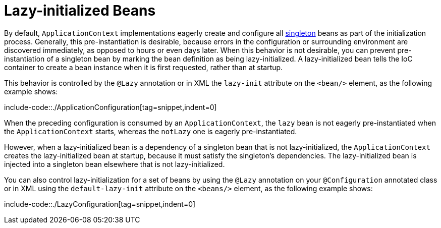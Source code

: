 [[beans-factory-lazy-init]]
= Lazy-initialized Beans

By default, `ApplicationContext` implementations eagerly create and configure all
xref:core/beans/factory-scopes.adoc#beans-factory-scopes-singleton[singleton] beans as part of the initialization
process. Generally, this pre-instantiation is desirable, because errors in the
configuration or surrounding environment are discovered immediately, as opposed to hours
or even days later. When this behavior is not desirable, you can prevent
pre-instantiation of a singleton bean by marking the bean definition as being
lazy-initialized. A lazy-initialized bean tells the IoC container to create a bean
instance when it is first requested, rather than at startup.

This behavior is controlled by the `@Lazy` annotation or in XML the `lazy-init` attribute on the `<bean/>` element, as
the following example shows:

include-code::./ApplicationConfiguration[tag=snippet,indent=0]

When the preceding configuration is consumed by an `ApplicationContext`, the `lazy` bean
is not eagerly pre-instantiated when the `ApplicationContext` starts,
whereas the `notLazy` one is eagerly pre-instantiated.

However, when a lazy-initialized bean is a dependency of a singleton bean that is
not lazy-initialized, the `ApplicationContext` creates the lazy-initialized bean at
startup, because it must satisfy the singleton's dependencies. The lazy-initialized bean
is injected into a singleton bean elsewhere that is not lazy-initialized.

You can also control lazy-initialization for a set of beans by using the `@Lazy` annotation on your `@Configuration`
annotated class or in XML using the `default-lazy-init` attribute on the `<beans/>` element, as the following example
shows:

include-code::./LazyConfiguration[tag=snippet,indent=0]
